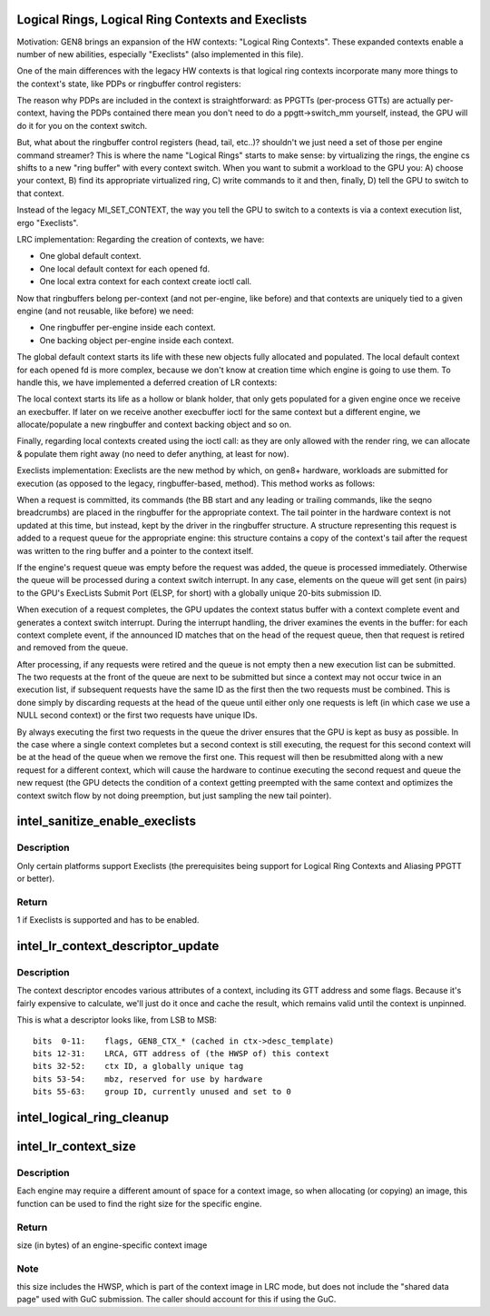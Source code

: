 .. -*- coding: utf-8; mode: rst -*-
.. src-file: drivers/gpu/drm/i915/intel_lrc.c

.. _`logical-rings--logical-ring-contexts-and-execlists`:

Logical Rings, Logical Ring Contexts and Execlists
==================================================

Motivation:
GEN8 brings an expansion of the HW contexts: "Logical Ring Contexts".
These expanded contexts enable a number of new abilities, especially
"Execlists" (also implemented in this file).

One of the main differences with the legacy HW contexts is that logical
ring contexts incorporate many more things to the context's state, like
PDPs or ringbuffer control registers:

The reason why PDPs are included in the context is straightforward: as
PPGTTs (per-process GTTs) are actually per-context, having the PDPs
contained there mean you don't need to do a ppgtt->switch_mm yourself,
instead, the GPU will do it for you on the context switch.

But, what about the ringbuffer control registers (head, tail, etc..)?
shouldn't we just need a set of those per engine command streamer? This is
where the name "Logical Rings" starts to make sense: by virtualizing the
rings, the engine cs shifts to a new "ring buffer" with every context
switch. When you want to submit a workload to the GPU you: A) choose your
context, B) find its appropriate virtualized ring, C) write commands to it
and then, finally, D) tell the GPU to switch to that context.

Instead of the legacy MI_SET_CONTEXT, the way you tell the GPU to switch
to a contexts is via a context execution list, ergo "Execlists".

LRC implementation:
Regarding the creation of contexts, we have:

- One global default context.
- One local default context for each opened fd.
- One local extra context for each context create ioctl call.

Now that ringbuffers belong per-context (and not per-engine, like before)
and that contexts are uniquely tied to a given engine (and not reusable,
like before) we need:

- One ringbuffer per-engine inside each context.
- One backing object per-engine inside each context.

The global default context starts its life with these new objects fully
allocated and populated. The local default context for each opened fd is
more complex, because we don't know at creation time which engine is going
to use them. To handle this, we have implemented a deferred creation of LR
contexts:

The local context starts its life as a hollow or blank holder, that only
gets populated for a given engine once we receive an execbuffer. If later
on we receive another execbuffer ioctl for the same context but a different
engine, we allocate/populate a new ringbuffer and context backing object and
so on.

Finally, regarding local contexts created using the ioctl call: as they are
only allowed with the render ring, we can allocate & populate them right
away (no need to defer anything, at least for now).

Execlists implementation:
Execlists are the new method by which, on gen8+ hardware, workloads are
submitted for execution (as opposed to the legacy, ringbuffer-based, method).
This method works as follows:

When a request is committed, its commands (the BB start and any leading or
trailing commands, like the seqno breadcrumbs) are placed in the ringbuffer
for the appropriate context. The tail pointer in the hardware context is not
updated at this time, but instead, kept by the driver in the ringbuffer
structure. A structure representing this request is added to a request queue
for the appropriate engine: this structure contains a copy of the context's
tail after the request was written to the ring buffer and a pointer to the
context itself.

If the engine's request queue was empty before the request was added, the
queue is processed immediately. Otherwise the queue will be processed during
a context switch interrupt. In any case, elements on the queue will get sent
(in pairs) to the GPU's ExecLists Submit Port (ELSP, for short) with a
globally unique 20-bits submission ID.

When execution of a request completes, the GPU updates the context status
buffer with a context complete event and generates a context switch interrupt.
During the interrupt handling, the driver examines the events in the buffer:
for each context complete event, if the announced ID matches that on the head
of the request queue, then that request is retired and removed from the queue.

After processing, if any requests were retired and the queue is not empty
then a new execution list can be submitted. The two requests at the front of
the queue are next to be submitted but since a context may not occur twice in
an execution list, if subsequent requests have the same ID as the first then
the two requests must be combined. This is done simply by discarding requests
at the head of the queue until either only one requests is left (in which case
we use a NULL second context) or the first two requests have unique IDs.

By always executing the first two requests in the queue the driver ensures
that the GPU is kept as busy as possible. In the case where a single context
completes but a second context is still executing, the request for this second
context will be at the head of the queue when we remove the first one. This
request will then be resubmitted along with a new request for a different context,
which will cause the hardware to continue executing the second request and queue
the new request (the GPU detects the condition of a context getting preempted
with the same context and optimizes the context switch flow by not doing
preemption, but just sampling the new tail pointer).

.. _`intel_sanitize_enable_execlists`:

intel_sanitize_enable_execlists
===============================

.. c:function:: int intel_sanitize_enable_execlists(struct drm_i915_private *dev_priv, int enable_execlists)

    sanitize i915.enable_execlists

    :param struct drm_i915_private \*dev_priv:
        i915 device private

    :param int enable_execlists:
        value of i915.enable_execlists module parameter.

.. _`intel_sanitize_enable_execlists.description`:

Description
-----------

Only certain platforms support Execlists (the prerequisites being
support for Logical Ring Contexts and Aliasing PPGTT or better).

.. _`intel_sanitize_enable_execlists.return`:

Return
------

1 if Execlists is supported and has to be enabled.

.. _`intel_lr_context_descriptor_update`:

intel_lr_context_descriptor_update
==================================

.. c:function:: void intel_lr_context_descriptor_update(struct i915_gem_context *ctx, struct intel_engine_cs *engine)

    calculate & cache the descriptor descriptor for a pinned context

    :param struct i915_gem_context \*ctx:
        Context to work on

    :param struct intel_engine_cs \*engine:
        Engine the descriptor will be used with

.. _`intel_lr_context_descriptor_update.description`:

Description
-----------

The context descriptor encodes various attributes of a context,
including its GTT address and some flags. Because it's fairly
expensive to calculate, we'll just do it once and cache the result,
which remains valid until the context is unpinned.

This is what a descriptor looks like, from LSB to MSB::

     bits  0-11:    flags, GEN8_CTX_* (cached in ctx->desc_template)
     bits 12-31:    LRCA, GTT address of (the HWSP of) this context
     bits 32-52:    ctx ID, a globally unique tag
     bits 53-54:    mbz, reserved for use by hardware
     bits 55-63:    group ID, currently unused and set to 0

.. _`intel_logical_ring_cleanup`:

intel_logical_ring_cleanup
==========================

.. c:function:: void intel_logical_ring_cleanup(struct intel_engine_cs *engine)

    deallocate the Engine Command Streamer

    :param struct intel_engine_cs \*engine:
        Engine Command Streamer.

.. _`intel_lr_context_size`:

intel_lr_context_size
=====================

.. c:function:: uint32_t intel_lr_context_size(struct intel_engine_cs *engine)

    return the size of the context for an engine

    :param struct intel_engine_cs \*engine:
        which engine to find the context size for

.. _`intel_lr_context_size.description`:

Description
-----------

Each engine may require a different amount of space for a context image,
so when allocating (or copying) an image, this function can be used to
find the right size for the specific engine.

.. _`intel_lr_context_size.return`:

Return
------

size (in bytes) of an engine-specific context image

.. _`intel_lr_context_size.note`:

Note
----

this size includes the HWSP, which is part of the context image
in LRC mode, but does not include the "shared data page" used with
GuC submission. The caller should account for this if using the GuC.

.. This file was automatic generated / don't edit.

